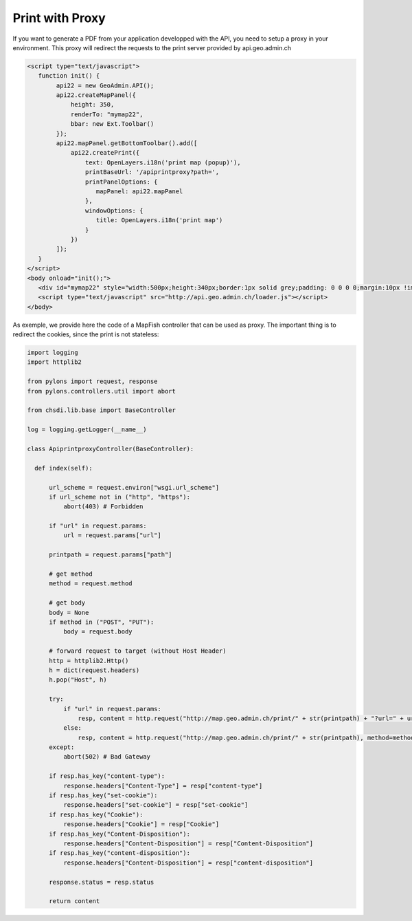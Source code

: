 .. raw:: html

   <script language=javascript type='text/javascript'>

   function hidediv(div, showDiv, hideDiv) {
      document.getElementById(div).style.visibility = 'hidden';
      document.getElementById(div).style.display = 'none';
      document.getElementById(hideDiv).style.visibility = 'hidden';
      document.getElementById(hideDiv).style.display = 'none';
      document.getElementById(showDiv).style.visibility = 'visible';
      document.getElementById(showDiv).style.display = 'block';
   }

   function showdiv(div, showDiv, hideDiv) {
      document.getElementById(div).style.visibility = 'visible';
      document.getElementById(div).style.display = 'block';
      document.getElementById(showDiv).style.visibility = 'hidden';
      document.getElementById(showDiv).style.display = 'none';
      document.getElementById(hideDiv).style.visibility = 'visible';
      document.getElementById(hideDiv).style.display = 'block';
   }
   </script>


Print with Proxy
----------------

If you want to generate a PDF from your application developped with the API, you need to setup a proxy in your environment.
This proxy will redirect the requests to the print server provided by api.geo.admin.ch

.. raw:: html

   <body>
      <div id="mymap22" style="width:500px;height:340px;border:1px solid grey;padding: 0 0 0 0;margin:10px !important;"></div>
      <div id="myprint22" style="width: 200px; margin-left: 10px; margin-top: 20px;"></div>
   </body>

.. raw:: html

    <a id="showRef22" href="javascript:showdiv('codeBlock22','showRef22','hideRef22')" style="display: none; visibility: hidden; margin:10px !important;">Show code</a>
    <a id="hideRef22" href="javascript:hidediv('codeBlock22','showRef22','hideRe22')" style="margin:10px !important;">Hide code</a>
    <div id="codeBlock22" style="margin:10px !important;">

.. code-block:: html

   <script type="text/javascript">
      function init() {
           api22 = new GeoAdmin.API();
           api22.createMapPanel({
               height: 350,
               renderTo: "mymap22",
               bbar: new Ext.Toolbar()
           });
           api22.mapPanel.getBottomToolbar().add([
               api22.createPrint({
                   text: OpenLayers.i18n('print map (popup)'),
                   printBaseUrl: '/apiprintproxy?path=',
                   printPanelOptions: {
                      mapPanel: api22.mapPanel
                   },
                   windowOptions: {
                      title: OpenLayers.i18n('print map')
                   }
               })
           ]);
      }
   </script>
   <body onload="init();">
      <div id="mymap22" style="width:500px;height:340px;border:1px solid grey;padding: 0 0 0 0;margin:10px !important;"></div>
      <script type="text/javascript" src="http://api.geo.admin.ch/loader.js"></script>
   </body>

.. raw:: html

    </div>

As exemple, we provide here the code of a MapFish controller that can be used as proxy. The important thing is to redirect the cookies, since the print is not stateless:

.. code-block:: python

  import logging
  import httplib2

  from pylons import request, response
  from pylons.controllers.util import abort

  from chsdi.lib.base import BaseController

  log = logging.getLogger(__name__)

  class ApiprintproxyController(BaseController):

    def index(self):

        url_scheme = request.environ["wsgi.url_scheme"]
        if url_scheme not in ("http", "https"):
            abort(403) # Forbidden

        if "url" in request.params:
            url = request.params["url"]

        printpath = request.params["path"]

        # get method
        method = request.method

        # get body
        body = None
        if method in ("POST", "PUT"):
            body = request.body

        # forward request to target (without Host Header)
        http = httplib2.Http()
        h = dict(request.headers)
        h.pop("Host", h)

        try:
            if "url" in request.params:
                resp, content = http.request("http://map.geo.admin.ch/print/" + str(printpath) + "?url=" + url, method=method, body=body, headers=h)
            else:
                resp, content = http.request("http://map.geo.admin.ch/print/" + str(printpath), method=method, body=body, headers=h)
        except:
            abort(502) # Bad Gateway

        if resp.has_key("content-type"):
            response.headers["Content-Type"] = resp["content-type"]
        if resp.has_key("set-cookie"):
            response.headers["set-cookie"] = resp["set-cookie"]
        if resp.has_key("Cookie"):
            response.headers["Cookie"] = resp["Cookie"]
        if resp.has_key("Content-Disposition"):
            response.headers["Content-Disposition"] = resp["Content-Disposition"]
        if resp.has_key("content-disposition"):
            response.headers["Content-Disposition"] = resp["content-disposition"]

        response.status = resp.status

        return content


.. raw:: html

   <script type="text/javascript">
      function init() {
           api22 = new GeoAdmin.API();
           api22.createMapPanel({
               height: 350,
               renderTo: "mymap22",
               bbar: new Ext.Toolbar()
           });
           api22.mapPanel.getBottomToolbar().add([
               api22.createPrint({
                   text: OpenLayers.i18n('print map (popup)'),
                   printBaseUrl: '../../../apiprintproxy?path=',
                   printPanelOptions: {
                      mapPanel: api22.mapPanel
                   },
                   windowOptions: {
                      title: OpenLayers.i18n('print map')
                   }
               })
           ]);
      }
   </script>

   <body onload="init();">
     <script type="text/javascript" src="../../../loader.js"></script>
   </body>
